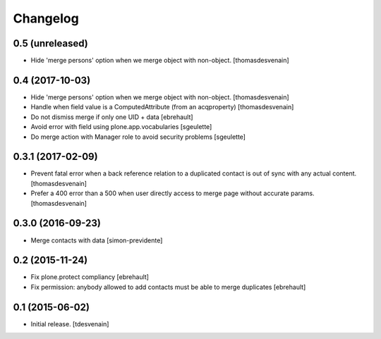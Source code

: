 Changelog
=========


0.5 (unreleased)
----------------

- Hide 'merge persons' option when we merge object with non-object.
  [thomasdesvenain]

0.4 (2017-10-03)
----------------

- Hide 'merge persons' option when we merge object with non-object.
  [thomasdesvenain]

- Handle when field value is a ComputedAttribute (from an acqproperty)
  [thomasdesvenain]

- Do not dismiss merge if only one UID + data
  [ebrehault]

- Avoid error with field using plone.app.vocabularies
  [sgeulette]

- Do merge action with Manager role to avoid security problems
  [sgeulette]

0.3.1 (2017-02-09)
------------------

- Prevent fatal error when a back reference relation to a duplicated contact
  is out of sync with any actual content.
  [thomasdesvenain]

- Prefer a 400 error than a 500 when user directly access to merge page without accurate params.
  [thomasdesvenain]

0.3.0 (2016-09-23)
------------------

- Merge contacts with data
  [simon-previdente]


0.2 (2015-11-24)
----------------

- Fix plone.protect compliancy
  [ebrehault]

- Fix permission: anybody allowed to add contacts must be able to merge
  duplicates
  [ebrehault]


0.1 (2015-06-02)
----------------

- Initial release.
  [tdesvenain]
